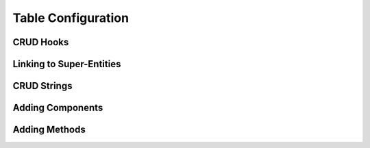 Table Configuration
===================

CRUD Hooks
----------

Linking to Super-Entities
-------------------------

CRUD Strings
------------

Adding Components
-----------------

Adding Methods
--------------
